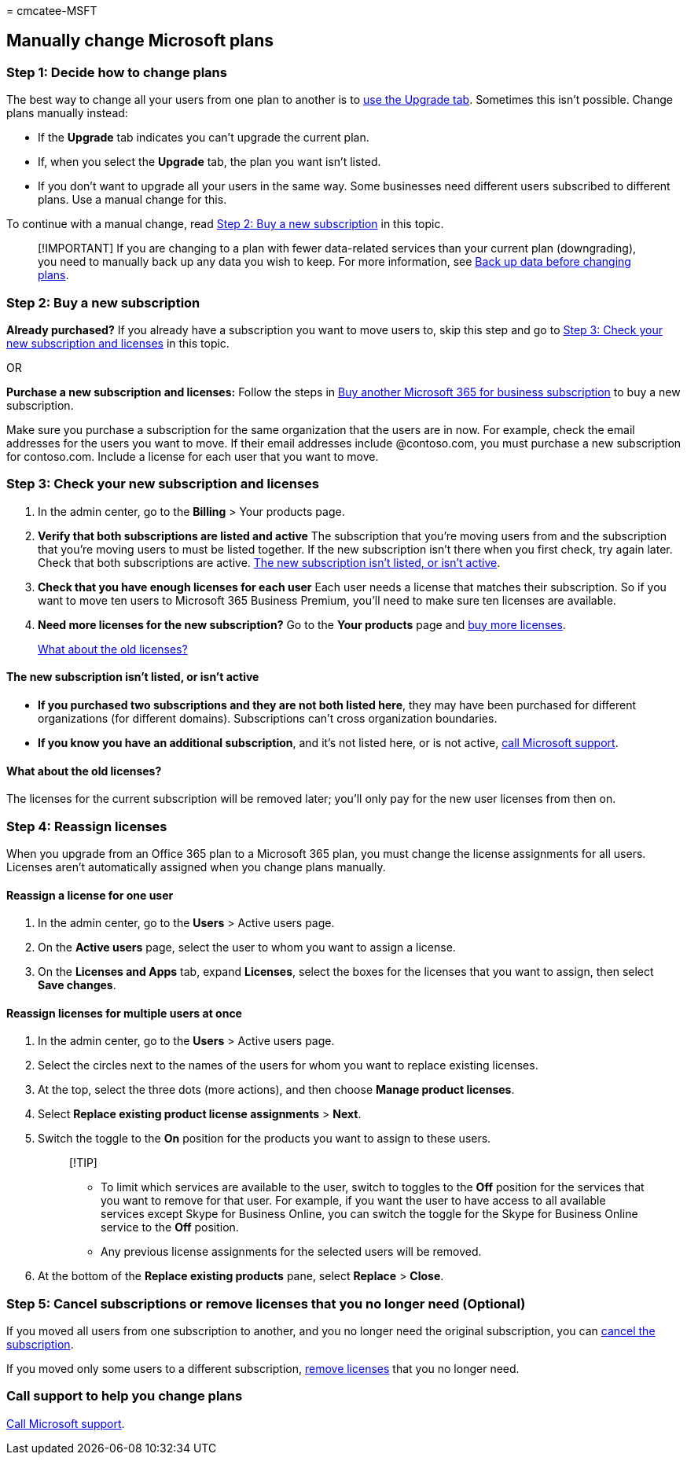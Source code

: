 = 
cmcatee-MSFT

== Manually change Microsoft plans

=== Step 1: Decide how to change plans

The best way to change all your users from one plan to another is to
link:upgrade-to-different-plan.md[use the Upgrade tab]. Sometimes this
isn’t possible. Change plans manually instead:

* If the *Upgrade* tab indicates you can’t upgrade the current plan.
* If, when you select the *Upgrade* tab, the plan you want isn’t listed.
* If you don’t want to upgrade all your users in the same way. Some
businesses need different users subscribed to different plans. Use a
manual change for this.

To continue with a manual change, read
link:#step-2-buy-a-new-subscription[Step 2: Buy a new subscription] in
this topic.

____
[!IMPORTANT] If you are changing to a plan with fewer data-related
services than your current plan (downgrading), you need to manually back
up any data you wish to keep. For more information, see
link:move-users-different-subscription.md[Back up data before changing
plans].
____

=== Step 2: Buy a new subscription

*Already purchased?* If you already have a subscription you want to move
users to, skip this step and go to
link:#step-3-check-your-new-subscription-and-licenses[Step 3: Check your
new subscription and licenses] in this topic.

OR

*Purchase a new subscription and licenses:* Follow the steps in
link:../try-or-buy-microsoft-365.md[Buy another Microsoft 365 for
business subscription] to buy a new subscription.

Make sure you purchase a subscription for the same organization that the
users are in now. For example, check the email addresses for the users
you want to move. If their email addresses include @contoso.com, you
must purchase a new subscription for contoso.com. Include a license for
each user that you want to move.

=== Step 3: Check your new subscription and licenses

[arabic]
. In the admin center, go to the *Billing* > Your products page.
. *Verify that both subscriptions are listed and active* The
subscription that you’re moving users from and the subscription that
you’re moving users to must be listed together. If the new subscription
isn’t there when you first check, try again later. Check that both
subscriptions are active.
link:#the-new-subscription-isnt-listed-or-isnt-active[The new
subscription isn’t listed&#44; or isn’t active].
. *Check that you have enough licenses for each user* Each user needs a
license that matches their subscription. So if you want to move ten
users to Microsoft 365 Business Premium, you’ll need to make sure ten
licenses are available.
. *Need more licenses for the new subscription?* Go to the *Your
products* page and link:../licenses/buy-licenses.md[buy more licenses].

____
link:#what-about-the-old-licenses[What about the old licenses?]
____

==== The new subscription isn’t listed, or isn’t active

* *If you purchased two subscriptions and they are not both listed
here*, they may have been purchased for different organizations (for
different domains). Subscriptions can’t cross organization boundaries.
* *If you know you have an additional subscription*, and it’s not listed
here, or is not active, link:../../admin/get-help-support.md[call
Microsoft support].

==== What about the old licenses?

The licenses for the current subscription will be removed later; you’ll
only pay for the new user licenses from then on.

=== Step 4: Reassign licenses

When you upgrade from an Office 365 plan to a Microsoft 365 plan, you
must change the license assignments for all users. Licenses aren’t
automatically assigned when you change plans manually.

==== Reassign a license for one user

[arabic]
. In the admin center, go to the *Users* > Active users page.
. On the *Active users* page, select the user to whom you want to assign
a license.
. On the *Licenses and Apps* tab, expand *Licenses*, select the boxes
for the licenses that you want to assign, then select *Save changes*.

==== Reassign licenses for multiple users at once

[arabic]
. In the admin center, go to the *Users* > Active users page.
. Select the circles next to the names of the users for whom you want to
replace existing licenses.
. At the top, select the three dots (more actions), and then choose
*Manage product licenses*.
. Select *Replace existing product license assignments* > *Next*.
. Switch the toggle to the *On* position for the products you want to
assign to these users.
+
____
[!TIP]

* To limit which services are available to the user, switch to toggles
to the *Off* position for the services that you want to remove for that
user. For example, if you want the user to have access to all available
services except Skype for Business Online, you can switch the toggle for
the Skype for Business Online service to the *Off* position.
* Any previous license assignments for the selected users will be
removed.
____
. At the bottom of the *Replace existing products* pane, select
*Replace* > *Close*.

=== Step 5: Cancel subscriptions or remove licenses that you no longer need (Optional)

If you moved all users from one subscription to another, and you no
longer need the original subscription, you can
link:cancel-your-subscription.md[cancel the subscription].

If you moved only some users to a different subscription,
link:../licenses/buy-licenses.md[remove licenses] that you no longer
need.

=== Call support to help you change plans

link:../../admin/get-help-support.md[Call Microsoft support].
